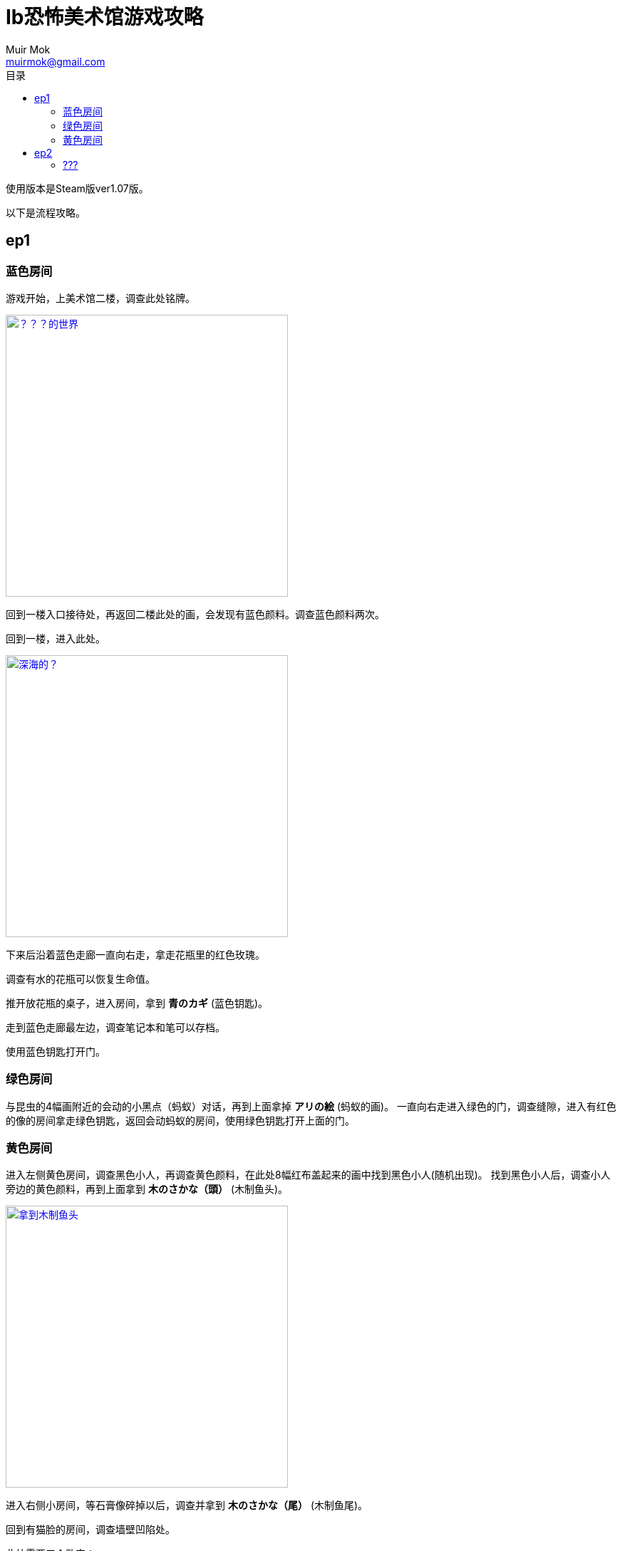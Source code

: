 = Ib恐怖美术馆游戏攻略
Muir Mok <muirmok@gmail.com>
:author: Muir Mok
:toc:
:toc-title: 目录
:imagesdir: images
:encoding: utf-8

使用版本是Steam版ver1.07版。

以下是流程攻略。

== ep1

=== 蓝色房间

游戏开始，上美术馆二楼，调查此处铭牌。

image::deshijie.png["？？？的世界", width=396, link="images/deshijie.png"]

回到一楼入口接待处，再返回二楼此处的画，会发现有蓝色颜料。调查蓝色颜料两次。

回到一楼，进入此处。

image::shenhai.png["深海的？", width=396, link="images/shenhai.png"]

下来后沿着蓝色走廊一直向右走，拿走花瓶里的红色玫瑰。

调查有水的花瓶可以恢复生命值。

推开放花瓶的桌子，进入房间，拿到 *青のカギ* (蓝色钥匙)。

走到蓝色走廊最左边，调查笔记本和笔可以存档。

使用蓝色钥匙打开门。

=== 绿色房间

与昆虫的4幅画附近的会动的小黑点（蚂蚁）对话，再到上面拿掉 *アリの絵* (蚂蚁的画)。
一直向右走进入绿色的门，调查缝隙，进入有红色的像的房间拿走绿色钥匙，返回会动蚂蚁的房间，使用绿色钥匙打开上面的门。

=== 黄色房间

进入左侧黄色房间，调查黑色小人，再调查黄色颜料，在此处8幅红布盖起来的画中找到黑色小人(随机出现)。
找到黑色小人后，调查小人旁边的黄色颜料，再到上面拿到 *木のさかな（頭）* (木制鱼头)。

image::yutou.png["拿到木制鱼头", width=396, link="images/yutou.png"]

进入右侧小房间，等石膏像碎掉以后，调查并拿到 *木のさかな（尾）* (木制鱼尾)。

回到有猫脸的房间，调查墙壁凹陷处。

此处需要三个数字：

* 调查地面的红色人偶，[white]#拿到绿色数字18# 。
* ウソつきたちの部屋（撒谎者们的房间）中，所有人都在撒谎，中间出了一个叛徒，根据白色石像说，只有一个人在说真话。所以假设有A同意B的意见，那么A和B就都在撒谎。经过推理后，[white]#得出只有茶色衣服说的是真话，按照TA说的去做，调查地面，拿到黄色数字4# 。
* 调查两次白色的画，[white]#拿到红色数字9# 。 

image::huangseshuzi.png["拿到黄色数字", width=396, link="images/huangseshuzi.png"]

拿到3个颜色的数字后，套入黄色门的公式得到答案，拿到苹果，把苹果献给红色嘴唇，过关。

[white]#出来的时候小心斩刀落下，会GG。可以先勾引出来，再过去# 。

== ep2

=== ???
